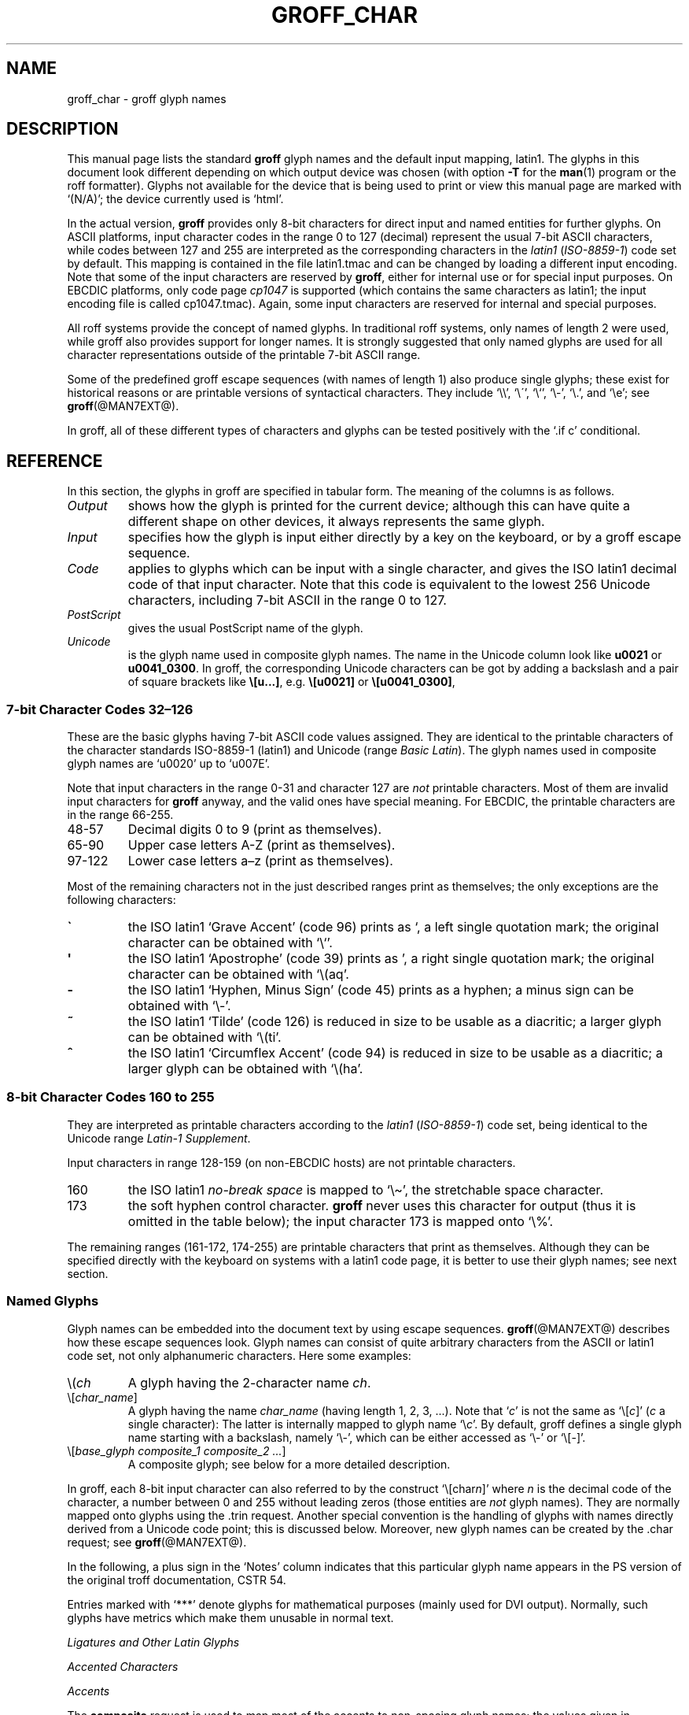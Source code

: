 '\" t
.TH GROFF_CHAR @MAN7EXT@ "@MDATE@" "@VERSION@"
.SH NAME
groff_char \- groff glyph names
.SH DESCRIPTION
.\" The lines above were designed to satisfy `apropos'.
.
.\" For best results, format this document with `groff' (GNU roff).
.
.\" groff_char(7):
.\" Source file position: <groff_source>/man/groff_char.man
.\" Installed position: <prefix>/share/man/man7/groff_char.7
.
.
.\" --------------------------------------------------------------------
.\" Legal terms
.\" --------------------------------------------------------------------
.
.de au
This document was written by
.MT jjc@jclark.com
James Clark
.ME
with additions by
.MT wl@gnu.org
Werner Lemberg
.ME
and
.MT groff-bernd.warken-72@web.de
Bernd Warken
.ME .
.
This document was revised to use real tables by
.MT esr@thyrsus.com
Eric S. Raymond
.ME .
..
.
.de co
Copyright \(co 1989\-2014 Free Software Foundation, Inc.
.
.P
This file is part of groff (GNU roff), which is a free software project.
.
You can redistribute it and/or modify it under the terms of the GNU
General Public License as published by the Free Software Foundation,
either version 2 of the License, or (at your option) any later
version.
.
.P
You should have received a copy of the GNU General Public License
along with this program.
.
If not, see
.UR http://www.gnu.org/licenses/gpl-2.0.html
GPL2
.UE .
..
.
.\" --------------------------------------------------------------------
.\" Setup
.\" --------------------------------------------------------------------
.
.do nr groff_char_C \n[.C]
.cp 0
.
.\" groff only
.\".if \n(.g .ne 2v
.\".if \n(.g .sv 2v
.
.ds aq \(aq
.
.\" non-groff
.if !\n(.g .if '\(aq'' .ds aq \'
.
.nr Sp 2n
.
.do if !r ECFONTS .do fspecial CR R
.
.
.\" --------------------------------------------------------------------
.\" .SH DESCRIPTION
.\" --------------------------------------------------------------------
.
This manual page lists the standard
.B groff
glyph names and the default input mapping, \%latin1.
.
The glyphs in this document look different depending
on which output device was chosen (with option
.B \-T
for the
.BR man (1)
program or the roff formatter).
.
Glyphs not available for the device that
is being used to print or view this manual page are marked with
.ie \n(.g `(N/A)'; the device currently used is `\*(.T'.
.el `(N/A)'.
.
.
.P
In the actual version,
.B groff
provides only \%8-bit characters for direct input and named entities
for further glyphs.
.
On ASCII platforms, input character codes in the range 0 to 127 (decimal)
represent the usual \%7-bit ASCII characters, while codes between 127
and 255 are interpreted as the corresponding characters in the
.I \%latin1
.RI ( \%ISO-8859-1 )
code set by default.
.
This mapping is contained in the file \f(CWlatin1.tmac\fP
and can be changed by loading a different input encoding.
.
Note that some of the input characters are reserved by
.BR groff ,
either for internal use or for special input purposes.
.
On EBCDIC platforms, only code page
.I cp1047
is supported (which contains the same characters as \%latin1; the
input encoding file is called \f(CWcp1047.tmac\fP).
.
Again, some input characters are reserved for internal and special purposes.
.
.
.P
All roff systems provide the concept of named glyphs.
.
In traditional roff systems, only names of length\ 2 were used, while
groff also provides support for longer names.
.
It is strongly suggested that only named glyphs are used for all
character representations outside of the printable \%7-bit ASCII range.
.
.
.P
Some of the predefined groff escape sequences (with names of length\ 1)
also produce single glyphs; these exist for historical reasons or
are printable versions of syntactical characters.
.
They include `\f(CW\e\e\fP', `\f(CW\e\'\fP', `\f(CW\e`\fP', `\f(CW\e-\fP',
`\f(CW\e.\fP', and `\f(CW\ee\fP'; see
.BR groff (@MAN7EXT@).
.
.
.P
In groff, all of these different types of characters and glyphs can be
tested positively with the `\f(CW.if\ c\fP' conditional.
.
.
.\" --------------------------------------------------------------------
.SH REFERENCE
.\" --------------------------------------------------------------------
.
In this section, the glyphs in groff are specified in tabular
form.
.
The meaning of the columns is as follows.
.
.
.TP
.I "Output"
shows how the glyph is printed for the current device; although
this can have quite a different shape on other devices, it always
represents the same glyph.
.
.
.TP
.I "Input"
specifies how the glyph is input either directly by a key on the
keyboard, or by a groff escape sequence.
.
.
.TP
.I "Code"
applies to glyphs which can be input with a single character, and
gives the ISO \%latin1 decimal code of that input character.
.
Note that this code is equivalent to the lowest 256 Unicode characters,
including \%7-bit ASCII in the range 0 to\ 127.
.
.
.TP
.I "PostScript"
gives the usual PostScript name of the glyph.
.
.
.TP
.I "Unicode"
is the glyph name used in composite glyph names.
.
The name in the Unicode column look like
.B u0021
or
.BR u0041_0300 .
.
In groff, the corresponding Unicode characters can be got by adding a
backslash and a pair of square brackets like
.BR \e[u...] ,
e.g.
.B \e[u0021]
or
.BR \e[u0041_0300] ,
.
.
.\" --------------------------------------------------------------------
.SS "7-bit Character Codes 32\(en126"
.\" --------------------------------------------------------------------
.
These are the basic glyphs having 7-bit ASCII code values assigned.
.
They are identical to the printable characters of the
character standards \%ISO-8859-1 (\%latin1) and Unicode (range
.IR "Basic Latin" ).
.
The glyph names used in composite glyph names are `u0020' up to `u007E'.
.
.
.P
Note that input characters in the range \%0\-31 and character 127 are
.I not
printable characters.
.
Most of them are invalid input characters for
.B groff
anyway, and the valid ones have special meaning.
.
For EBCDIC, the printable characters are in the range \%66\-255.
.
.
.TP
48\-57
Decimal digits 0 to\ 9 (print as themselves).
.
.
.TP
65\-90
Upper case letters A\-Z (print as themselves).
.
.
.TP
97\-122
Lower case letters a\(enz (print as themselves).
.
.
.P
Most of the remaining characters not in the just described ranges print as
themselves; the only exceptions are the following characters:
.
.
.TP
.B \`
the ISO \%latin1 `Grave Accent' (code\ 96) prints as `, a left single
quotation mark; the original character can be obtained with `\f(CW\e`\fP'.
.
.
.TP
.B \*(aq
the ISO \%latin1 `Apostrophe' (code\ 39) prints as ', a right single
quotation mark; the original character can be obtained with `\f(CW\e(aq\fP'.
.
.
.TP
.B -
the ISO \%latin1 `Hyphen, Minus Sign' (code\ 45) prints as a hyphen; a
minus sign can be obtained with `\f(CW\e-\fP'.
.
.
.TP
.B ~
the ISO \%latin1 `Tilde' (code\ 126) is reduced in size to be usable as
a diacritic; a larger glyph can be obtained with `\f(CW\e(ti\fP'.
.
.
.TP
.B ^
the ISO \%latin1 `Circumflex Accent' (code\ 94) is reduced in size to be
usable as a diacritic; a larger glyph can be obtained with `\f(CW\e(ha\fP'.
.
.
.P
.na
.TS
l l l l l lx.
Output	Input	Code	PostScript	Unicode	Notes
_
\[char33]	\[char33]	33	exclam	u0021	exclamation mark (bang)
\[char34]	\[char34]	34	quotedbl	u0022	double quote
\[char35]	\[char35]	35	numbersign	u0023	number sign
\[char36]	\[char36]	36	dollar	u0024	currency dollar sign
\[char37]	\[char37]	37	percent	u0025	percent
\[char38]	\[char38]	38	ampersand	u0026	ampersand
\[char39]	\[char39]	39	quoteright	u0027	right quote
\[char40]	\[char40]	40	parenleft	u0028	parentheses left
\[char41]	\[char41]	41	parenright	u0029	parentheses right
\[char42]	\[char42]	42	asterisk	u002A	asterisk
\[char43]	\[char43]	43	plus	u002B	plus
\[char44]	\[char44]	44	comma	u002C	comma
\[char45]	\[char45]	45	hyphen	u2010	hyphen
\[char46]	\[char46]	46	period	u002E	period, dot
\[char47]	\[char47]	47	slash	u002F	slash
\[char58]	\[char58]	58	colon	u003A	colon
\[char59]	\[char59]	59	semicolon	u003B	semicolon
\[char60]	\[char60]	60	less	u003C	less than
\[char61]	\[char61]	61	equal	u003D	equal
\[char62]	\[char62]	62	greater	u003E	greater than
\[char63]	\[char63]	63	question	u003F	question mark
\[char64]	\[char64]	64	at	u0040	at
\[char91]	\[char91]	91	bracketleft	u005B	square bracket left
\[char92]	\[char92]	92	backslash	u005C	backslash
\[char93]	\[char93]	93	bracketright	u005D	square bracket right
\[char94]	\[char94]	94	circumflex	u005E	circumflex accent
\[char95]	\[char95]	95	underscore	u005F	underscore
\[char96]	\[char96]	96	quoteleft	u0060	quote left
\[char123]	\[char123]	123	braceleft	u007B	curly brace left
\[char124]	\[char124]	124	bar	u007C	bar
\[char125]	\[char125]	125	braceright	u007D	curly brace right
\[char126]	\[char126]	126	tilde	u007E	tilde accent
.TE
.ad
.
.
.\" --------------------------------------------------------------------
.SS "8-bit Character Codes 160 to 255"
.\" --------------------------------------------------------------------
.
They are interpreted as printable characters according to the
.I latin1
.RI ( ISO-8859-1 )
code set, being identical to the Unicode range
.IR "Latin-1 Supplement" .
.
.
.P
Input characters in range 128\-159 (on non-EBCDIC hosts) are not printable
characters.
.
.
.TP
160
.
the ISO \%latin1
.I no-break space
is mapped to `\f(CW\e\(ti\fP', the stretchable space character.
.
.
.TP
173
.
the soft hyphen control character.
.
.B groff
never uses this character for output (thus it is omitted in the
table below); the input character\ 173 is mapped onto `\f(CW\e%\fP'.
.
.
.P
The remaining ranges (\%161\-172, \%174\-255)
are printable characters that print as themselves.
.
Although they can be specified directly with the keyboard on systems
with a \%latin1 code page, it is better to use their glyph names;
see next section.
.
.P
.na
.TS
l l l l l lx.
Output	Input	Code	PostScript	Unicode	Notes
_
\[char161]	\[char161]	161	exclamdown	u00A1	inverted exclamation mark
\[char162]	\[char162]	162	cent	u00A2	currency cent
\[char163]	\[char163]	163	sterling	u00A3	pound sterling
\[char164]	\[char164]	164	currency	u00A4	currency
\[char165]	\[char165]	165	yen	u00A5	Japanese currency Yen
\[char166]	\[char166]	166	brokenbar	u00A6	broken bar
\[char167]	\[char167]	167	section	u00A7	section esp. in legal texts
\[char168]	\[char168]	168	dieresis	u00A8	dieresis (with umlaut)
\[char169]	\[char169]	169	copyright	u00A9	copyright
\[char170]	\[char170]	170	ordfeminine	u00AA	feminine ordinal (Spanish)
\[char171]	\[char171]	171	guillemotleft	u00AB	guillemot left
\[char172]	\[char172]	172	logicalnot	u00AC	logical not
\[char174]	\[char174]	174	registered	u00AE	registered mark
\[char175]	\[char175]	175	macron	u00AF	macron (for 1st tone in Chinese pinyin)
\[char176]	\[char176]	176	degree	u00B0	degree
\[char177]	\[char177]	177	plusminus	u00B1	plus-minus
\[char178]	\[char178]	178	twosuperior	u00B2	2 superior
\[char179]	\[char179]	179	threesuperior	u00B3	3 superior
\[char180]	\[char180]	180	acute	u00B4	acute accent
\[char181]	\[char181]	181	mu	u00B5	micro sign (from Greek character mu)
\[char182]	\[char182]	182	paragraph	u00B6	end of paragraphs in documents
\[char183]	\[char183]	183	periodcentered	u00B7	period centered
\[char184]	\[char184]	184	cedilla	u00B8	cedilla
\[char185]	\[char185]	185	onesuperior	u00B9	1 superior
\[char186]	\[char186]	186	ordmasculine	u00BA	masculine ordinal (Spanish)
\[char187]	\[char187]	187	guillemotright	u00BB	guillemot right
\[char188]	\[char188]	188	onequarter	u00BC	1/4 one quarter
\[char189]	\[char189]	189	onehalf	u00BD	1/2 one half
\[char190]	\[char190]	190	threequarters	u00BE	3/4 three quarters
\[char191]	\[char191]	191	questiondown	u00BF	question mark down
\[char192]	\[char192]	192	Agrave	u0041_0300	A grave
\[char193]	\[char193]	193	Aacute	u0041_0301	A acute
\[char194]	\[char194]	194	Acircumflex	u0041_0302	A circumflex
\[char195]	\[char195]	195	Atilde	u0041_0303	A tilde
\[char196]	\[char196]	196	Adieresis	u0041_0308	A dieresis (with umlaut)
\[char197]	\[char197]	197	Aring	u0041_030A	A ring
\[char198]	\[char198]	198	AE	u00C6	A+E combined
\[char199]	\[char199]	199	Ccedilla	u0043_0327	C cedilla
\[char200]	\[char200]	200	Egrave	u0045_0300	E grave
\[char201]	\[char201]	201	Eacute	u0045_0301	E acute
\[char202]	\[char202]	202	Ecircumflex	u0045_0302	E circumflex
\[char203]	\[char203]	203	Edieresis	u0045_0308	E dieresis (with umlaut)
\[char204]	\[char204]	204	Igrave	u0049_0300	I grave
\[char205]	\[char205]	205	Iacute	u0049_0301	I acute
\[char206]	\[char206]	206	Icircumflex	u0049_0302	I circumflex
\[char207]	\[char207]	207	Idieresis	u0049_0308	I dieresis
\[char208]	\[char208]	208	Eth	u00D0	E th
\[char209]	\[char209]	209	Ntilde	u004E_0303	N tilde
\[char210]	\[char210]	210	Ograve	u004F_0300	O grave
\[char211]	\[char211]	211	Oacute	u004F_0301	O acute
\[char212]	\[char212]	212	Ocircumflex	u004F_0302	O circumflex
\[char213]	\[char213]	213	Otilde	u004F_0303	O tilde
\[char214]	\[char214]	214	Odieresis	u004F_0308	O dieresis (with umlaut)
\[char215]	\[char215]	215	multiply	u00D7	multiply
\[char216]	\[char216]	216	Oslash	u00D8	O slash
\[char217]	\[char217]	217	Ugrave	u0055_0300	U grave
\[char218]	\[char218]	218	Uacute	u0055_0301	U acute
\[char219]	\[char219]	219	Ucircumflex	u0055_0302	U circumflex
\[char220]	\[char220]	220	Udieresis	u0055_0308	U dieresis (with umlaut)
\[char221]	\[char221]	221	Yacute	u0059_0301	Y acute
\[char222]	\[char222]	222	Thorn	u00DE	Thorn
\[char223]	\[char223]	223	germandbls	u00DF	German double s (sharp s)
\[char224]	\[char224]	224	agrave	u0061_0300	a grave
\[char225]	\[char225]	225	aacute	u0061_0301	a acute
\[char226]	\[char226]	226	acircumflex	u0061_0302	a circumflex
\[char227]	\[char227]	227	atilde	u0061_0303	a tilde
\[char228]	\[char228]	228	adieresis	u0061_0308	a dieresis (with umlaut)
\[char229]	\[char229]	229	aring	u0061_030A	a ring
\[char230]	\[char230]	230	ae	u00E6	a+e combined
\[char231]	\[char231]	231	ccedilla	u0063_0327	c cedilla
\[char232]	\[char232]	232	egrave	u0065_0300	e grave
\[char233]	\[char233]	233	eacute	u0065_0301	e acute
\[char234]	\[char234]	234	ecircumflex	u0065_0302	e circumflex
\[char235]	\[char235]	235	edieresis	u0065_0308	e dieresis (Umlaut)
\[char236]	\[char236]	236	igrave	u0069_0300	i grave
\[char237]	\[char237]	237	iacute	u0069_0301	i acute
\[char238]	\[char238]	238	icircumflex	u0069_0302	i circumflex
\[char239]	\[char239]	239	idieresis	u0069_0308	i dieresis (Umlaut)
\[char240]	\[char240]	240	eth	u00F0	e th
\[char241]	\[char241]	241	ntilde	u006E_0303	n tilde
\[char242]	\[char242]	242	ograve	u006F_0300	o grave
\[char243]	\[char243]	243	oacute	u006F_0301	o acute
\[char244]	\[char244]	244	ocircumflex	u006F_0302	o circumflex
\[char245]	\[char245]	245	otilde	u006F_0303	o tilde
\[char246]	\[char246]	246	odieresis	u006F_0308	o dieresis (Umlaut)
\[char247]	\[char247]	247	divide	u00F7	divide
\[char248]	\[char248]	248	oslash	u00F8	o slash
\[char249]	\[char249]	249	ugrave	u0075_0300	u grave
\[char250]	\[char250]	250	uacute	u0075_0301	u acute
\[char251]	\[char251]	251	ucircumflex	u0075_0302	u circumflex
\[char252]	\[char252]	252	udieresis	u0075_0308	u dieresis (Umlaut)
\[char253]	\[char253]	253	yacute	u0079_0301	y acute
\[char254]	\[char254]	254	thorn	u00FE	thorn
\[char255]	\[char255]	255	ydieresis	u0079_0308	y dieresis (Umlaut)
.TE
.ad
.
.
.\" --------------------------------------------------------------------
.SS "Named Glyphs"
.\" --------------------------------------------------------------------
.
Glyph names can be embedded into the document text by using escape
sequences.
.
.BR groff (@MAN7EXT@)
describes how these escape sequences look.
.
Glyph names can consist of quite arbitrary characters from the
ASCII or \%latin1 code set, not only alphanumeric characters.
.
Here some examples:
.
.TP
\f(CW\e(\fP\fIch\fP
A glyph having the 2-character name
.IR ch .
.
.TP
\f(CW\e[\fP\,\fIchar_name\/\fP\f(CW]\fP
A glyph having the name
.I char_name
(having length 1, 2, 3, \&.\|.\|.).
.
Note that `\fIc\fP' is not the same as
`\f(CW\e[\fP\,\fIc\/\fP\f(CW]\fP' (\,\fIc\fP\ a single character):
The latter is internally mapped to glyph name `\e\fIc\fP'.
.
By default, groff defines a single glyph name starting with a backslash,
namely \%`\e-', which can be either accessed as `\f(CW\e\-\fP' or
`\f(CW\e[-]\fP'.
.
.TP
\f(CW\e[\fP\,\fIbase_glyph composite_1 composite_2 \&.\|.\|.\/\fP\f(CW]\fP
A composite glyph; see below for a more detailed description.
.
.
.P
In groff, each \%8-bit input character can also referred to by the construct
`\f(CW\e[char\fP\,\fIn\/\fP\f(CW]\fP' where
.I n
is the decimal code of the character, a number between 0 and\ 255
without leading zeros (those entities are
.I not
glyph names).
.
They are normally mapped onto glyphs using the \f(CW.trin\fP request.
.
Another special convention is the handling of glyphs with names directly
derived from a Unicode code point; this is discussed below.
.
Moreover, new glyph names can be created by the \f(CW.char\fP request; see
.BR groff (@MAN7EXT@).
.
.P
In the following, a plus sign in the `Notes' column indicates that this
particular glyph name appears in the PS version of the original troff
documentation, CSTR\ 54.
.
.P
Entries marked with `***' denote glyphs for mathematical purposes (mainly
used for DVI output).  Normally, such glyphs have metrics which make them
unusable in normal text.
.
.
.P
.na
.TS
l l l l lx.
Output	Input	PostScript	Unicode	Notes
_
\[-D]	\e[-D]	Eth	u00D0	uppercase eth
\[Sd]	\e[Sd]	eth	u00F0	lowercase eth
\[TP]	\e[TP]	Thorn	u00DE	uppercase thorn
\[Tp]	\e[Tp]	thorn	u00FE	lowercase thorn
\[ss]	\e[ss]	germandbls	u00DF	German double s or sharp s
.TE
.ad
.
.P
.I Ligatures and Other Latin Glyphs
.P
.na
.TS
l l l l lx.
Output	Input	PostScript	Unicode	Notes
_
\[ff]	\e[ff]	ff	u0066_0066	ff ligature +
\[fi]	\e[fi]	fi	u0066_0069	fi ligature +
\[fl]	\e[fl]	fl	u0066_006C	fl ligature +
\[Fi]	\e[Fi]	ffi	u0066_0066_0069	ffi ligature +
\[Fl]	\e[Fl]	ffl	u0066_0066_006C	ffl ligature +
\[/L]	\e[/L]	Lslash	u0141	L slash (Polish)
\[/l]	\e[/l]	lslash	u0142	l slash (Polish)
\[/O]	\e[/O]	Oslash	u00D8	O slash (Scandinavian)
\[/o]	\e[/o]	oslash	u00F8	o slash (Scandinavian)
\[AE]	\e[AE]	AE	u00C6	A+E combined
\[ae]	\e[ae]	ae	u00E6	a+e combined
\[OE]	\e[OE]	OE	u0152	O+E combined
\[oe]	\e[oe]	oe	u0153	o+e combined
\[IJ]	\e[IJ]	IJ	u0132	I+J combined (Dutch)
\[ij]	\e[ij]	ij	u0133	i+j combined(Dutch)
\[.i]	\e[.i]	dotlessi	u0131	i without a dot (Turkish)
\[.j]	\e[.j]	dotlessj	u0237	j without a dot
.TE
.ad
.
.P
.I Accented Characters
.P
.na
.TS
l l l l lx.
Output	Input	PostScript	Unicode	Notes
_
\['A]	\e['A]	Aacute	u0041_0301	A acute
\['C]	\e['C]	Cacute	u0043_0301	C acute
\['E]	\e['E]	Eacute	u0045_0301	E acute
\['I]	\e['I]	Iacute	u0049_0301	I acute
\['O]	\e['O]	Oacute	u004F_0301	O acute
\['U]	\e['U]	Uacute	u0055_0301	U acute
\['Y]	\e['Y]	Yacute	u0059_0301	Y acute
\['a]	\e['a]	aacute	u0061_0301	a acute
\['c]	\e['c]	cacute	u0063_0301	c acute
\['e]	\e['e]	eacute	u0065_0301	e acute
\['i]	\e['i]	iacute	u0069_0301	i acute
\['o]	\e['o]	oacute	u006F_0301	o acute
\['u]	\e['u]	uacute	u0075_0301	u acute
\['y]	\e['y]	yacute	u0079_0301	y acute
\[:A]	\e[:A]	Adieresis	u0041_0308	A dieresis (with umlaut)
\[:E]	\e[:E]	Edieresis	u0045_0308	E dieresis (with umlaut)
\[:I]	\e[:I]	Idieresis	u0049_0308	I dieresis (with umlaut)
\[:O]	\e[:O]	Odieresis	u004F_0308	O dieresis (with umlaut)
\[:U]	\e[:U]	Udieresis	u0055_0308	U dieresis (with umlaut)
\[:Y]	\e[:Y]	Ydieresis	u0059_0308	Y dieresis (with umlaut)
\[:a]	\e[:a]	adieresis	u0061_0308	a dieresis (with umlaut)
\[:e]	\e[:e]	edieresis	u0065_0308	e dieresis (with umlaut)
\[:i]	\e[:i]	idieresis	u0069_0308	i dieresis (with umlaut)
\[:o]	\e[:o]	odieresis	u006F_0308	o dieresis (with umlaut)
\[:u]	\e[:u]	udieresis	u0075_0308	u dieresis (with umlaut)
\[:y]	\e[:y]	ydieresis	u0079_0308	y dieresis (with umlaut)
\[^A]	\e[^A]	Acircumflex	u0041_0302	A circumflex
\[^E]	\e[^E]	Ecircumflex	u0045_0302	E circumflex
\[^I]	\e[^I]	Icircumflex	u0049_0302	I circumflex
\[^O]	\e[^O]	Ocircumflex	u004F_0302	O circumflex
\[^U]	\e[^U]	Ucircumflex	u0055_0302	U circumflex
\[^a]	\e[^a]	acircumflex	u0061_0302	a circumflex
\[^e]	\e[^e]	ecircumflex	u0065_0302	e circumflex
\[^i]	\e[^i]	icircumflex	u0069_0302	i circumflex
\[^o]	\e[^o]	ocircumflex	u006F_0302	o circumflex
\[^u]	\e[^u]	ucircumflex	u0075_0302	u circumflex
\[`A]	\e[`A]	Agrave	u0041_0300	A grave
\[`E]	\e[`E]	Egrave	u0045_0300	E grave
\[`I]	\e[`I]	Igrave	u0049_0300	I grave
\[`O]	\e[`O]	Ograve	u004F_0300	O grave
\[`U]	\e[`U]	Ugrave	u0055_0300	U grave
\[`a]	\e[`a]	agrave	u0061_0300	a grave
\[`e]	\e[`e]	egrave	u0065_0300	e grave
\[`i]	\e[`i]	igrave	u0069_0300	i grave
\[`o]	\e[`o]	ograve	u006F_0300	o grave
\[`u]	\e[`u]	ugrave	u0075_0300	u grave
\[~A]	\e[~A]	Atilde	u0041_0303	A tilde
\[~N]	\e[~N]	Ntilde	u004E_0303	N tilde
\[~O]	\e[~O]	Otilde	u004F_0303	O tilde
\[~a]	\e[~a]	atilde	u0061_0303	a tilde
\[~n]	\e[~n]	ntilde	u006E_0303	n tilde
\[~o]	\e[~o]	otilde	u006F_0303	o tilde
\[vS]	\e[vS]	Scaron	u0053_030C	S caron, 3rd tone in Chinese pinyin
\[vs]	\e[vs]	scaron	u0073_030C	s caron, 3rd tone in Chinese pinyin
\[vZ]	\e[vZ]	Zcaron	u005A_030C	Z caron, 3rd tone in Chinese pinyin
\[vz]	\e[vz]	zcaron	u007A_030C	z caron, 3rd tone in Chinese pinyin
\[,C]	\e[,C]	Ccedilla	u0043_0327	C cedilla
\[,c]	\e[,c]	ccedilla	u0063_0327	c cedilla
\[oA]	\e[oA]	Aring	u0041_030A	A ring
\[oa]	\e[oa]	aring	u0061_030A	a ring
.TE
.ad
.
.P
.I Accents
.P
The
.B composite
request is used to map most of the accents to non-spacing glyph names;
the values given in parentheses are the original (spacing) ones.
.
.P
.na
.TS
l l l l lx.
Output	Input	PostScript	Unicode	Notes
_
\[a"]	\e[a"]	hungarumlaut	u030B (u02DD)	Hungarian umlaut
\[a-]	\e[a-]	macron	u0304 (u00AF)	macron, 1st tone in Chinese pinyin
\[a.]	\e[a.]	dotaccent	u0307 (u02D9)	dot accent
\[a^]	\e[a^]	circumflex	u0302 (u005E)	circumflex accent
\[aa]	\e[aa]	acute	u0301 (u00B4)	acute accent
\[ga]	\e[ga]	grave	u0300 (u0060)	grave accent
\[ab]	\e[ab]	breve	u0306 (u02D8)	breve
\[ac]	\e[ac]	cedilla	u0327 (u00B8)	cedilla
\[ad]	\e[ad]	dieresis	u0308 (u00A8)	umlaut
\[ah]	\e[ah]	caron	u030C (u02C7)	caron, 3rd tone in Chinese pinyin
\[ao]	\e[ao]	ring	u030A (u02DA)	small circle, ring
\[a~]	\e[a~]	tilde	u0303 (u007E)	tilde
\[ho]	\e[ho]	ogonek	u0328 (u02DB)	hook
\[ha]	\e[ha]	asciicircum	u005E	high circumflex, ASCII character, in mathematics the power sign
\[ti]	\e[ti]	asciitilde	u007E	tilde in vertical middle, ASCII, in Unix-like the home directory
.TE
.ad
.
.P
.I Quotes
.P
.na
.TS
l l l l lx.
Output	Input	PostScript	Unicode	Notes
_
\[Bq]	\e[Bq]	quotedblbase	u201E	low double comma quote
\[bq]	\e[bq]	quotesinglbase	u201A	low single comma quote
\[lq]	\e[lq]	quotedblleft	u201C	double quote left
\[rq]	\e[rq]	quotedblright	u201D	double quote right
\[oq]	\e[oq]	quoteleft	u2018	single open (left) quote
\[cq]	\e[cq]	quoteright	u2019	single closing (right) quote
\[aq]	\e[aq]	quotesingle	u0027	apostrophe quote (ASCII 39)
\[dq]	\e[dq]	quotedbl	u0022	double quote (ASCII 34)
\[Fo]	\e[Fo]	guillemotleft	u00AB	guillemot left
\[Fc]	\e[Fc]	guillemotright	u00BB	guillemot right
\[fo]	\e[fo]	guilsinglleft	u2039	single left-pointing angle quotation mark 
\[fc]	\e[fc]	guilsinglright	u203A	single right-pointing angle quotation mark
.TE
.ad
.
.P
.I Punctuation
.P
.na
.TS
l l l l lx.
Output	Input	PostScript	Unicode	Notes
_
\[r!]	\e[r!]	exclamdown	u00A1	exclamation mark down
\[r?]	\e[r?]	questiondown	u00BF	question mark down
\[em]	\e[em]	emdash	u2014	em-dash in roff
\[en]	\e[en]	endash	u2013	en-dash in roff
\[hy]	\e[hy]	hyphen	u2010	hyphen in roff
.TE
.ad
.
.P
.I Brackets
.P
The extensible bracket pieces are font-invariant glyphs.
.
In classical troff only one glyph was available to vertically extend
brackets, braces, and parentheses: `bv'.
.
We map it rather arbitrarily to u23AA.
.
.P
Note that not all devices contain extensible bracket pieces which can
be piled up with `\f(CW\eb\fP' due to the restrictions of the escape's
piling algorithm.
.
A general solution to build brackets out of pieces is the following
macro:
.
.P
.nf
.RS
.ft C
\&.\e" Make a pile centered vertically 0.5em
\&.\e" above the baseline.
\&.\e" The first argument is placed at the top.
\&.\e" The pile is returned in string `pile'
\&.eo
\&.de pile-make
\&.  nr pile-wd 0
\&.  nr pile-ht 0
\&.  ds pile-args
\&.
\&.  nr pile-# \en[.$]
\&.  while \en[pile-#] \e{\e
\&.    nr pile-wd (\en[pile-wd] >? \ew'\e$[\en[pile-#]]')
\&.    nr pile-ht +(\en[rst] - \en[rsb])
\&.    as pile-args \ev'\en[rsb]u'\e"
\&.    as pile-args \eZ'\e$[\en[pile-#]]'\e"
\&.    as pile-args \ev'-\en[rst]u'\e"
\&.    nr pile-# -1
\&.  \e}
\&.
\&.  ds pile \ev'(-0.5m + (\en[pile-ht]u / 2u))'\e"
\&.  as pile \e*[pile-args]\e"
\&.  as pile \ev'((\en[pile-ht]u / 2u) + 0.5m)'\e"
\&.  as pile \eh'\en[pile-wd]u'\e"
\&..
\&.ec
.ft
.RE
.fi
.
.P
Another complication is the fact that some glyphs which represent bracket
pieces in original troff can be used for other mathematical symbols also,
for example `lf' and `rf' which provide the `floor' operator.
.
Other devices (most notably for DVI output) don't unify such glyphs.
.
For this reason, the four glyphs `lf', `rf', `lc', and `rc' are not
unified with similarly looking bracket pieces.
.
In
.BR groff ,
only glyphs with long names are guaranteed to pile up correctly for all
devices (provided those glyphs exist).
.
.P
.na
.TS
l l l l lx.
Output	Input	PostScript	Unicode	Notes
_
\[lB]	\e[lB]	bracketleft	u005B	left square bracket
\[rB]	\e[rB]	bracketright	u005D	right square bracket
\[lC]	\e[lC]	braceleft	u007B	left curly brace
\[rC]	\e[rC]	braceright	u007D	right curly brace
\[la]	\e[la]	angleleft	u27E8	left angle bracket
\[ra]	\e[ra]	angleright	u27E9	right angle bracket

\[bv]	\e[bv]	braceex	u23AA	curly brace vertical extension within
\[braceex]	\e[braceex]	braceex	u23AA	curly brace vertical extension within

\[bracketlefttp]	\e[bracketlefttp]	bracketlefttp	u23A1	left square bracket top
\[bracketleftbt]	\e[bracketleftbt]	bracketleftbt	u23A3	left square bracket bottom
\[bracketleftex]	\e[bracketleftex]	bracketleftex	u23A2	left square bracket extension within
\[bracketrighttp]	\e[bracketrighttp]	bracketrighttp	u23A4	right square bracket top
\[bracketrightbt]	\e[bracketrightbt]	bracketrightbt	u23A6	right square bracket bottom
\[bracketrightex]	\e[bracketrightex]	bracketrightex	u23A5	right square bracket extension within

\[lt]	\e[lt]	bracelefttp	u23A7	left curly brace top
\[bracelefttp]	\e[bracelefttp]	bracelefttp	u23A7	left curly brace top
\[lk]	\e[lk]	braceleftmid	u23A8	left curly brace middle
\[braceleftmid]	\e[braceleftmid]	braceleftmid	u23A8	left curly brace middle
\[lb]	\e[lb]	braceleftbt	u23A9	left curly brace bottom
\[braceleftbt]	\e[braceleftbt]	braceleftbt	u23A9	left curly brace bottom
\[braceleftex]	\e[braceleftex]	braceleftex	u23AA	left curly brace extension within
\[rt]	\e[rt]	bracerighttp	u23AB	right curly brace top
\[bracerighttp]	\e[bracerighttp]	bracerighttp	u23AB	right curly brace top
\[rk]	\e[rk]	bracerightmid	u23AC	right curly brace middle
\[bracerightmid]	\e[bracerightmid]	bracerightmid	u23AC	right curly brace middle
\[rb]	\e[rb]	bracerightbt	u23AD	right curly brace bottom
\[bracerightbt]	\e[bracerightbt]	bracerightbt	u23AD	right curly brace bottom
\[bracerightex]	\e[bracerightex]	bracerightex	u23AA	right curly brace extension within
\[parenlefttp]	\e[parenlefttp]	parenlefttp	u239B	left parenthesis top
\[parenleftbt]	\e[parenleftbt]	parenleftbt	u239D	left parenthesis bottom
\[parenleftex]	\e[parenleftex]	parenleftex	u239C	left parenthesis extension within
\[parenrighttp]	\e[parenrighttp]	parenrighttp	u239E	right parenthesis top
\[parenrightbt]	\e[parenrightbt]	parenrightbt	u23A0	right parenthesis bottoom
\[parenrightex]	\e[parenrightex]	parenrightex	u239F	right parenthesis extension within
.TE
.ad
.
.P
.I Arrows
.P
.na
.TS
l l l l lx.
Output	Input	PostScript	Unicode	Notes
_
\[<-]	\e[<-]	arrowleft	u2190	horizontal arrow left
\[->]	\e[->]	arrowright	u2192	horizontal arrow right
\[<>]	\e[<>]	arrowboth	u2194	horizontal arrow in both directions
\[da]	\e[da]	arrowdown	u2193	vertical arrow down
\[ua]	\e[ua]	arrowup	u2191	vertical arrow up
\[va]	\e[va]	arrowupdn	u2195	vertical arrow in both directions
\[lA]	\e[lA]	arrowdblleft	u21D0	horizontal double arrow left
\[rA]	\e[rA]	arrowdblright	u21D2	horizontal double arrow right
\[hA]	\e[hA]	arrowdblboth	u21D4	horizontal double arrow in both directions
\[dA]	\e[dA]	arrowdbldown	u21D3	vertical double arrow down
\[uA]	\e[uA]	arrowdblup	u21D1	vertical double arrow up
\[vA]	\e[vA]	uni21D5	u21D5	vertical double arrow in both directions
\[an]	\e[an]	arrowhorizex	u23AF	horizontal arrow extension
.TE
.ad
.
.P
.I Lines
.P
The font-invariant glyphs `br', `ul', and `rn' form corners;
they can be used to build boxes.
.
Note that both the PostScript and the Unicode-derived names of
these three glyphs are just rough approximations.
.
.P
`rn' also serves in classical troff as the horizontal extension of the
square root sign.
.
.P
`ru' is a font-invariant glyph, namely a rule of length 0.5m.
.
.P
.na
.TS
l l l l lx.
Output	Input	PostScript	Unicode	Notes
_
\[ba]	\e[ba]	bar	u007C	bar
\[br]	\e[br]	SF110000	u2502	box rule
\[ul]	\e[ul]	underscore	u005F	underscore
\[rn]	\e[rn]	overline	u203E	overline
\[ru]	\e[ru]	---	---	baseline rule
\[bb]	\e[bb]	brokenbar	u00A6	broken bar
\[sl]	\e[sl]	slash	u002F	slash, solidus
\[rs]	\e[rs]	backslash	u005C	reverse slash, reverse solidus
.TE
.ad
.
.P
Use `\f(CW\e[radicalex]\fP', not `\f(CW\e[overline]\fP', for
continuation of square root.
.
.P
.I Text markers
.P
.na
.TS
l l l l lx.
Output	Input	PostScript	Unicode	Notes
_
\[ci]	\e[ci]	circle	u25CB	circle
\[bu]	\e[bu]	bullet	u2022	bullet
\[dd]	\e[dd]	daggerdbl	u2021	double dagger sign
\[dg]	\e[dg]	dagger	u2020	dagger
\[lz]	\e[lz]	lozenge	u25CA	lozenge, diamond, pound key
\[sq]	\e[sq]	uni25A1	u25A1	white square
\[ps]	\e[ps]	paragraph	u00B6	end of paragraphs in documents
\[sc]	\e[sc]	section	u00A7	section esp. in legal texts
\[lh]	\e[lh]	uni261C	u261C	hand pointing left
\[rh]	\e[rh]	a14	u261E	hand pointing right
\[at]	\e[at]	at	u0040	at
\[sh]	\e[sh]	numbersign	u0023	number sign
\[CR]	\e[CR]	carriagereturn	u21B5	carriage return
\[OK]	\e[OK]	a19	u2713	check mark, tick
.TE
.ad
.
.P
.I Legal Symbols
.P
.na
.TS
l l l l lx.
Output	Input	PostScript	Unicode	Notes
_
\[co]	\e[co]	copyright	u00A9	copyright sign
\[rg]	\e[rg]	registered	u00AE	registered mark
\[tm]	\e[tm]	trademark	u2122	trademark symbol
\[bs]	\e[bs]	---	---	AT&T Bell Labs logo +
.TE
.ad
.
.P
The Bell Labs logo is not supported in groff.
.
.P
.I Currency symbols
.P
.na
.TS
l l l l lx.
Output	Input	PostScript	Unicode	Notes
_
\[Do]	\e[Do]	dollar	u0024	dollar
\[ct]	\e[ct]	cent	u00A2	cent
\[eu]	\e[eu]	---	u20AC	official Euro symbol
\[Eu]	\e[Eu]	Euro	u20AC	font-specific Euro glyph variant
\[Ye]	\e[Ye]	yen	u00A5	Japanese Yen
\[Po]	\e[Po]	sterling	u00A3	British currency sign pound sterling
\[Cs]	\e[Cs]	currency	u00A4	Scandinavian currency sign
\[Fn]	\e[Fn]	florin	u0192	Dutch currency sign
.TE
.ad
.
.P
.I Units
.P
.na
.TS
l l l l lx.
Output	Input	PostScript	Unicode	Notes
_
\[de]	\e[de]	degree	u00B0	degree
\[%0]	\e[%0]	perthousand	u2030	per thousand, per mille sign
\[fm]	\e[fm]	minute	u2032	in astronomy unit m minute of angle
\[sd]	\e[sd]	second	u2033	in astronomy unit second of angle
\[mc]	\e[mc]	mu	u00B5	mu, micro sign
\[Of]	\e[Of]	ordfeminine	u00AA	feminine ordinal (Spanish)
\[Om]	\e[Om]	ordmasculine	u00BA	masculine ordinal (Spanish)
.TE
.ad
.
.P
.I Logical Symbols
.P
.na
.TS
l l l l lx.
Output	Input	PostScript	Unicode	Notes
_
\[AN]	\e[AN]	logicaland	u2227	logical and
\[OR]	\e[OR]	logicalor	u2228	logical or
\[no]	\e[no]	logicalnot	u00AC	logical not
\[tno]	\e[tno]	logicalnot	u00AC	text variant of `no'
\[te]	\e[te]	existential	u2203	there exists
\[fa]	\e[fa]	universal	u2200	for all
\[st]	\e[st]	suchthat	u220B	sucht that
\[3d]	\e[3d]	therefore	u2234	therefore
\[tf]	\e[tf]	therefore	u2234	therefore
\[or]	\e[or]	bar	u007C	bitwise OR operator (as used in C)
.TE
.ad
.
.P
.I Mathematical Symbols
.P
.na
.TS
l l l l lx.
Output	Input	PostScript	Unicode	Notes
_
\[12]	\e[12]	onehalf	u00BD	1/2 one half
\[14]	\e[14]	onequarter	u00BC	1/4 one quarter
\[34]	\e[34]	threequarters	u00BE	3/4 three quarter
\[18]	\e[18]	oneeighth	u215B	1/8 one eighth
\[38]	\e[38]	threeeighths	u215C	3/8 three eighth
\[58]	\e[58]	fiveeighths	u215D	5/8 five eighth
\[78]	\e[78]	seveneighths	u215E	7/8 seven eighth
\[S1]	\e[S1]	onesuperior	u00B9	one superior
\[S2]	\e[S2]	twosuperior	u00B2	two superior
\[S3]	\e[S3]	threesuperior	u00B3	three superior

\[pl]	\e[pl]	plus	u002B	plus in special font
\[mi]	\e[mi]	minus	u2212	minus in special font
\[-+]	\e[-+]	uni2213	u2213	minus-plus
\[+-]	\e[+-]	plusminus	u00B1	plus-minus
\[t+-]	\e[t+-]	plusminus	u00B1	text variant of plus-minus
\[pc]	\e[pc]	periodcentered	u00B7	period centered
\[md]	\e[md]	dotmath	u22C5	multiplication dot
\[mu]	\e[mu]	multiply	u00D7	`mu', multiply
\[tmu]	\e[tmu]	multiply	u00D7	text variant of multiply, `mu'
\[c*]	\e[c*]	circlemultiply	u2297	multiply sign in a circle
\[c+]	\e[c+]	circleplus	u2295	plus in a circle
\[di]	\e[di]	divide	u00F7	division, `di'
\[tdi]	\e[tdi]	divide	u00F7	text variant of division, `di'
\[f/]	\e[f/]	fraction	u2044	bar for fractions
\[**]	\e[**]	asteriskmath	u2217	mathematical asterisk

\[<=]	\e[<=]	lessequal	u2264	less or equal
\[>=]	\e[>=]	greaterequal	u2265	greater or equal
\[<<]	\e[<<]	uni226A	u226A	much less
\[>>]	\e[>>]	uni226B	u226B	much greater
\[eq]	\e[eq]	equal	u003D	equals in special font
\[!=]	\e[!=]	notequal	u003D_0338	not equal	
\[==]	\e[==]	equivalence	u2261	equivalent
\[ne]	\e[ne]	uni2262	u2261_0338	not equivalent
\[=~]	\e[=~]	congruent	u2245	congruent, approx. equal
\[|=]	\e[|=]	uni2243	u2243	asymptot. equal to
\[ap]	\e[ap]	similar	u223C	similar
\[~~]	\e[~~]	approxequal	u2248	almost equal to
\[~=]	\e[~=]	approxequal	u2248	almost equal to
\[pt]	\e[pt]	proportional	u221D	proportional

\[es]	\e[es]	emptyset	u2205	empty set
\[mo]	\e[mo]	element	u2208	element of a set
\[nm]	\e[nm]	notelement	u2208_0338	not element of some set
\[sb]	\e[sb]	propersubset	u2282	proper subset
\[nb]	\e[nb]	notsubset	u2282_0338	not supset
\[sp]	\e[sp]	propersuperset	u2283	proper superset
\[nc]	\e[nc]	uni2285	u2283_0338	not superset
\[ib]	\e[ib]	reflexsubset	u2286	subset or equal
\[ip]	\e[ip]	reflexsuperset	u2287	superset or equal
\[ca]	\e[ca]	intersection	u2229	intersection, cap
\[cu]	\e[cu]	union	u222A	union, cup

\[/_]	\e[/_]	angle	u2220	angle
\[pp]	\e[pp]	perpendicular	u22A5	perpendicular
\[is]	\e[is]	integral	u222B	integral
\[integral]	\e[integral]	integral	u222B	integral
\[sum]	\e[sum]	summation	u2211	summation
\[product]	\e[product]	product	u220F	product
\[coproduct]	\e[coproduct]	uni2210	u2210	coproduct
\[gr]	\e[gr]	gradient	u2207	gradient
\[sr]	\e[sr]	radical	u221A	square root
\[sqrt]	\e[sqrt]	radical	u221A	square root
\[radicalex]	\e[radicalex]	radicalex	---	square root continuation
\[sqrtex]	\e[sqrtex]	radicalex	---	square root continuation

\[lc]	\e[lc]	uni2308	u2308	left ceiling
\[rc]	\e[rc]	uni2309	u2309	right ceiling
\[lf]	\e[lf]	uni230A	u230A	left floor
\[rf]	\e[rf]	uni230B	u230B	right floor

\[if]	\e[if]	infinity	u221E	infinity
\[Ah]	\e[Ah]	aleph	u2135	aleph
\[Im]	\e[Im]	Ifraktur	u2111	Gothic I, imaginary
\[Re]	\e[Re]	Rfraktur	u211C	Gothic R, real
\[wp]	\e[wp]	weierstrass	u2118	Weierstrass\~p
\[pd]	\e[pd]	partialdiff	u2202	partial differentiation
\[-h]	\e[-h]	uni210F	u210F	Planck constant / 2pi (h-bar)
\[hbar]	\e[hbar]	uni210F	u210F	Planck constant / 2pi (h-bar)
.TE
.ad
.
.P
.I Greek glyphs
.P
These glyphs are intended for technical use, not for real Greek; normally,
the uppercase letters have upright shape, and the lowercase ones are
slanted.
.
There is a problem with the mapping of letter phi to Unicode.
.
Prior to Unicode version\ 3.0, the difference between U+03C6, GREEK
SMALL LETTER PHI, and U+03D5, GREEK PHI SYMBOL, was not clearly described;
only the glyph shapes in the Unicode book could be used as a reference.
.
Starting with Unicode\ 3.0, the reference glyphs have been exchanged and
described verbally also: In mathematical context, U+03D5 is the stroked
variant and U+03C6 the curly glyph.
.
Unfortunately, most font vendors didn't update their fonts to
this (incompatible) change in Unicode.
.
At the time of this writing (January 2006), it is not clear yet whether
the Adobe Glyph Names `phi' and `phi1' also change its meaning if used for
mathematics, thus compatibility problems are likely to happen \(en being
conservative, groff currently assumes that `phi' in a PostScript symbol
font is the stroked version.
.P
In groff, symbol `\f(CW\e[*f]\fP' always denotes the stroked version of
phi, and `\f(CW\e[+f]\fP' the curly variant.
.P
.na
.TS
l l l l lx.
Output	Input	PostScript	Unicode	Notes
_
\[*A]	\e[*A]	Alpha	u0391	Alpha
\[*B]	\e[*B]	Beta	u0392	Beta
\[*G]	\e[*G]	Gamma	u0393	Gamma
\[*D]	\e[*D]	Delta	u0394	Delta
\[*E]	\e[*E]	Epsilon	u0395	Epsilon
\[*Z]	\e[*Z]	Zeta	u0396	Zeta
\[*Y]	\e[*Y]	Eta	u0397	Eta
\[*H]	\e[*H]	Theta	u0398	Theta
\[*I]	\e[*I]	Iota	u0399	Iota
\[*K]	\e[*K]	Kappa	u039A	Kappa
\[*L]	\e[*L]	Lambda	u039B	Lamda
\[*M]	\e[*M]	Mu	u039C	Mu
\[*N]	\e[*N]	Nu	u039D	Nu
\[*C]	\e[*C]	Xi	u039E	Xi
\[*O]	\e[*O]	Omicron	u039F	Omicron
\[*P]	\e[*P]	Pi	u03A0	Pi
\[*R]	\e[*R]	Rho	u03A1	Rho
\[*S]	\e[*S]	Sigma	u03A3	Sigma
\[*T]	\e[*T]	Tau	u03A4	Tau
\[*U]	\e[*U]	Upsilon	u03A5	Upsilon
\[*F]	\e[*F]	Phi	u03A6	Phi
\[*X]	\e[*X]	Chi	u03A7	Chi
\[*Q]	\e[*Q]	Psi	u03A8	Psi
\[*W]	\e[*W]	Omega	u03A9	Omega
\[*a]	\e[*a]	alpha	u03B1	alpha
\[*b]	\e[*b]	beta	u03B2	beta
\[*g]	\e[*g]	gamma	u03B3	gamma
\[*d]	\e[*d]	delta	u03B4	delta
\[*e]	\e[*e]	epsilon	u03B5	epsilon
\[*z]	\e[*z]	zeta	u03B6	zeta
\[*y]	\e[*y]	eta	u03B7	eta
\[*h]	\e[*h]	theta	u03B8	theta
\[*i]	\e[*i]	iota	u03B9	iota
\[*k]	\e[*k]	kappa	u03BA	kappa
\[*l]	\e[*l]	lambda	u03BB	lambda
\[*m]	\e[*m]	mu	u03BC	mu
\[*n]	\e[*n]	nu	u03BD	nu
\[*c]	\e[*c]	xi	u03BE	xi
\[*o]	\e[*o]	omicron	u03BF	omicron
\[*p]	\e[*p]	pi	u03C0	pi
\[*r]	\e[*r]	rho	u03C1	rho
\[ts]	\e[ts]	sigma1	u03C2	terminal sigma
\[*s]	\e[*s]	sigma	u03C3	sigma
\[*t]	\e[*t]	tau	u03C4	tau
\[*u]	\e[*u]	upsilon	u03C5	upsilon
\[*f]	\e[*f]	phi	u03D5	phi oked glyph)
\[*x]	\e[*x]	chi	u03C7	chi
\[*q]	\e[*q]	psi	u03C8	psi
\[*w]	\e[*w]	omega	u03C9	omega
\[+h]	\e[+h]	theta1	u03D1	variant theta
\[+f]	\e[+f]	phi1	u03C6	variant phi (curly shape)
\[+p]	\e[+p]	omega1	u03D6	variant pi, looking like omega
\[+e]	\e[+e]	uni03F5	u03F5	variant epsilon
.TE
.ad
.
.P
.I Card symbols
.P
.na
.TS
l l l l lx.
Output	Input	PostScript	Unicode	Notes
_
\[CL]	\e[CL]	club	u2663	black club suit
\[SP]	\e[SP]	spade	u2660	black spade suit
\[HE]	\e[HE]	heart	u2665	black heart suit
\[u2661]	\e[u2661]	uni2661	u2661	white heart suit
\[DI]	\e[DI]	diamond	u2666	black diamond suit
\[u2662]	\e[u2662]	uni2662	u2662	white diamond suit
.TE
.ad
.
.
.\" --------------------------------------------------------------------
.SH "SEE ALSO"
.\" --------------------------------------------------------------------
.
.TP
.BR groff (@MAN1EXT@)
the GNU roff formatter
.
.TP
.BR groff (@MAN7EXT@)
a short reference of the groff formatting language
.
.
.P
.IR "An extension to the troff character set for Europe" ,
E.G.\& Keizer, K.J.\& Simonsen, J.\& Akkerhuis; EUUG Newsletter, Volume 9,
No.\& 2, Summer 1989
.
.
.P
.UR http://\:www.unicode.org
The Unicode Standard
.UE
.
.
.\" --------------------------------------------------------------------
.SH "COPYING"
.\" --------------------------------------------------------------------
.co
.\" --------------------------------------------------------------------
.SH "AUTHORS"
.\" --------------------------------------------------------------------
.au
.
.
.cp \n[groff_char_C]
.
.
.\" --------------------------------------------------------------------
.\" Emacs settings
.\" --------------------------------------------------------------------
.\" Local Variables:
.\" mode: nroff
.\" tab-width: 20
.\" End:
